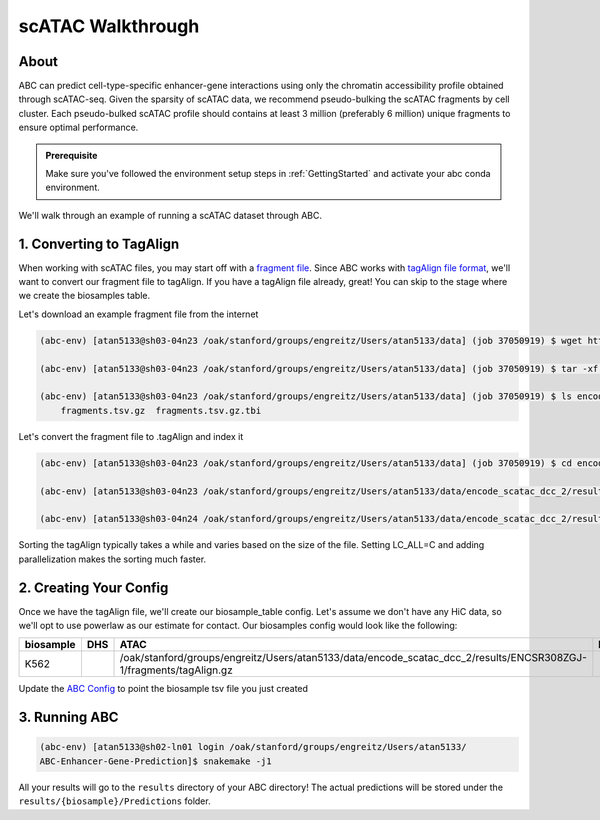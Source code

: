 scATAC Walkthrough
===================

About
-------------------------
ABC can predict cell-type-specific enhancer-gene interactions using only the chromatin accessibility profile obtained through scATAC-seq. Given the sparsity of scATAC data, we recommend pseudo-bulking the scATAC fragments by cell cluster. Each pseudo-bulked scATAC profile should contains at least 3 million (preferably 6 million) unique fragments to ensure optimal performance.

.. admonition:: Prerequisite

    Make sure you've followed the environment setup steps in :ref:`GettingStarted` and activate your abc conda environment.

We'll walk through an example of running a scATAC dataset through ABC. 


1. Converting to TagAlign
-------------------------

When working with scATAC files, you may start off with a `fragment file <https://support.10xgenomics.com/single-cell-multiome-atac-gex/software/pipelines/latest/output/fragments?src=social&lss=facebook&cnm=soc-fb-ra_g-program-fb-ra_g-program&cid=7011P000000y072>`_. Since ABC works with `tagAlign file format <https://genome.ucsc.edu/FAQ/FAQformat.html#format15>`_,  we'll want to convert our fragment file to tagAlign. If you have a tagAlign file already, great! You can skip to the stage where we create the biosamples table.

Let's download an example fragment file from the internet

.. code-block:: bash

    (abc-env) [atan5133@sh03-04n23 /oak/stanford/groups/engreitz/Users/atan5133/data] (job 37050919) $ wget https://www.encodeproject.org/files/ENCFF794UXO/@@download/ENCFF794UXO.tar.gz
    
    (abc-env) [atan5133@sh03-04n23 /oak/stanford/groups/engreitz/Users/atan5133/data] (job 37050919) $ tar -xf ENCFF794UXO.tar.gz

    (abc-env) [atan5133@sh03-04n23 /oak/stanford/groups/engreitz/Users/atan5133/data] (job 37050919) $ ls encode_scatac_dcc_2/results/ENCSR308ZGJ-1/fragments/
        fragments.tsv.gz  fragments.tsv.gz.tbi


Let's convert the fragment file to .tagAlign and index it 

.. code-block:: bash

    (abc-env) [atan5133@sh03-04n23 /oak/stanford/groups/engreitz/Users/atan5133/data] (job 37050919) $ cd encode_scatac_dcc_2/results/ENCSR308ZGJ-1/fragments
    
    (abc-env) [atan5133@sh03-04n23 /oak/stanford/groups/engreitz/Users/atan5133/data/encode_scatac_dcc_2/results/ENCSR308ZGJ-1/fragments] (job 37050919) $ LC_ALL=C zcat fragments.tsv.gz | sed '/^#/d' | awk -v OFS='\t' '{mid=int(($2+$3)/2); print $1,$2,mid,"N",1000,"+"; print $1,mid,$3,"N",1000,"-"}' | sort -k 1,1V -k 2,2n -k3,3n --parallel 5 | bgzip -c > tagAlign.gz  # Adjust --parallel 5 based on number of cpus you have. The more cpus, the faster

    (abc-env) [atan5133@sh03-04n24 /oak/stanford/groups/engreitz/Users/atan5133/data/encode_scatac_dcc_2/results/ENCSR308ZGJ-1/fragments] (job 37151429) $ tabix -p bed tagAlign.gz

Sorting the tagAlign typically takes a while and varies based on the size of the file. Setting LC_ALL=C and adding parallelization makes the sorting much faster. 
    

2. Creating Your Config
-------------------------

Once we have the tagAlign file, we'll create our biosample_table config. Let's assume we don't have any HiC data, so we'll opt to use powerlaw as our estimate for contact.
Our biosamples config would look like the following:

.. list-table::
   :header-rows: 1
   :widths: auto

   * - biosample
     - DHS
     - ATAC
     - H3K27ac
     - default_accessibility_feature
     - HiC_file
     - HiC_type
     - HiC_resolution
     - alt_TSS
     - alt_genes
   * - K562
     - 
     - /oak/stanford/groups/engreitz/Users/atan5133/data/encode_scatac_dcc_2/results/ENCSR308ZGJ-1/fragments/tagAlign.gz
     - 
     - ATAC
     - 
     -
     -
     - 
     - 

Update the `ABC Config <https://github.com/broadinstitute/ABC-Enhancer-Gene-Prediction/blob/dev/config/config.yaml#L5>`_ to point the biosample tsv file you just created


3. Running ABC
---------------

.. code-block:: bash

    (abc-env) [atan5133@sh02-ln01 login /oak/stanford/groups/engreitz/Users/atan5133/
    ABC-Enhancer-Gene-Prediction]$ snakemake -j1


All your results will go to the ``results`` directory of your ABC directory! 
The actual predictions will be stored under the ``results/{biosample}/Predictions`` folder.
